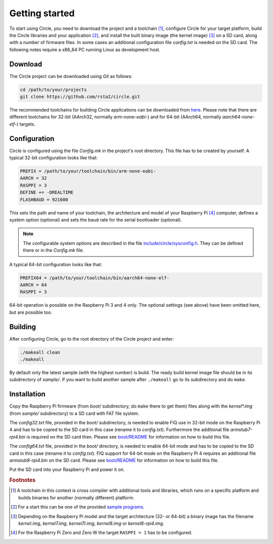 Getting started
---------------

To start using Circle, you need to download the project and a toolchain [#tc]_, configure Circle for your target platform, build the Circle libraries and your application [#ap]_, and install the built binary image (the kernel image) [#ki]_ on a SD card, along with a number of firmware files. In some cases an additional configuration file *config.txt* is needed on the SD card. The following notes require a x86_64 PC running Linux as development host.

Download
~~~~~~~~

The Circle project can be downloaded using *Git* as follows:

.. code-block:: shell

	cd /path/to/your/projects
	git clone https://github.com/rsta2/circle.git

The recommended toolchains for building Circle applications can be downloaded from `here <https://developer.arm.com/tools-and-software/open-source-software/developer-tools/gnu-toolchain/gnu-a/downloads>`_. Please note that there are different toolchains for 32-bit (AArch32, normally *arm-none-eabi-*) and for 64-bit (AArch64, normally *aarch64-none-elf-*) targets.

Configuration
~~~~~~~~~~~~~

Circle is configured using the file *Config.mk* in the project's root directory. This file has to be created by yourself. A typical 32-bit configuration looks like that:

.. code-block:: make

	PREFIX = /path/to/your/toolchain/bin/arm-none-eabi-
	AARCH = 32
	RASPPI = 3
	DEFINE += -DREALTIME
	FLASHBAUD = 921600

This sets the path and name of your toolchain, the architecture and model of your Raspberry Pi [#pi]_ computer, defines a system option (optional) and sets the baud rate for the serial bootloader (optional).

.. note::

	The configurable system options are described in the file `include/circle/sysconfig.h <https://github.com/rsta2/circle/blob/master/include/circle/sysconfig.h>`_. They can be defined there or in the *Config.mk* file.

A typical 64-bit configuration looks like that:

.. code-block:: make

	PREFIX64 = /path/to/your/toolchain/bin/aarch64-none-elf-
	AARCH = 64
	RASPPI = 3

64-bit operation is possible on the Raspberry Pi 3 and 4 only. The optional settings (see above) have been omitted here, but are possible too.

Building
~~~~~~~~

After configuring Circle, go to the root directory of the Circle project and enter:

.. code-block:: shell

	./makeall clean
	./makeall

By default only the latest sample (with the highest number) is build. The ready build kernel image file should be in its subdirectory of *sample/*. If you want to build another sample after ``./makeall`` go to its subdirectory and do ``make``.


Installation
~~~~~~~~~~~~

Copy the Raspberry Pi firmware (from *boot/* subdirectory, do ``make`` there to get them) files along with the *kernel\*.img* (from *sample/* subdirectory) to a SD card with FAT file system.

The *config32.txt* file, provided in the *boot/* subdirectory, is needed to enable FIQ use in 32-bit mode on the Raspberry Pi 4 and has to be copied to the SD card in this case (rename it to *config.txt*). Furthermore the additional file *armstub7-rpi4.bin* is required on the SD card then. Please see `boot/README <https://github.com/rsta2/circle/blob/master/boot/README>`_ for information on how to build this file.

The *config64.txt* file, provided in the *boot/* directory, is needed to enable 64-bit mode and has to be copied to the SD card in this case (rename it to *config.txt*). FIQ support for 64-bit mode on the Raspberry Pi 4 requires an additional file *armstub8-rpi4.bin* on the SD card. Please see `boot/README <https://github.com/rsta2/circle/blob/master/boot/README>`_ for information on how to build this file.

Put the SD card into your Raspberry Pi and power it on.

.. rubric:: Footnotes

.. [#tc] A toolchain in this context is cross compiler with additional tools and libraries, which runs on a specific platform and builds binaries for another (normally different) platform.
.. [#ap] For a start this can be one of the provided `sample programs <https://github.com/rsta2/circle/blob/master/sample/README>`_.
.. [#ki] Depending on the Raspberry Pi model and the target architecture (32- or 64-bit) a binary image has the filename *kernel.img*, *kernel7.img*, *kernel7l.img*, *kernel8.img* or *kernel8-rpi4.img*.
.. [#pi] For the Raspberry Pi Zero and Zero W the target ``RASPPI = 1`` has to be configured.
